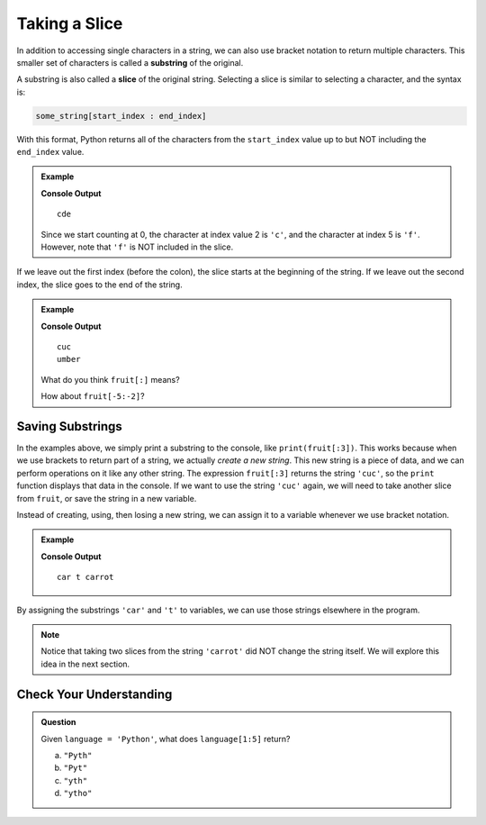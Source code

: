 Taking a Slice
==============

.. index:: ! substring, ! slice

In addition to accessing single characters in a string, we can also use bracket
notation to return multiple characters. This smaller set of characters is
called a **substring** of the original.

A substring is also called a **slice** of the original string. Selecting a
slice is similar to selecting a character, and the syntax is:

.. sourcecode:: Python

   some_string[start_index : end_index]

With this format, Python returns all of the characters from the ``start_index``
value up to but NOT including the ``end_index`` value.

.. admonition:: Example

   .. sourcecode:: python
      :linenos:

      alphabet = 'abcdefghijklmnopqrstuvwxyz'
      substring = alphabet[2:5]

      print(substring)

   **Console Output**

   ::

      cde

   Since we start counting at 0, the character at index value 2 is ``'c'``,
   and the character at index 5 is ``'f'``. However, note that ``'f'`` is
   NOT included in the slice.

If we leave out the first index (before the colon), the slice starts at the
beginning of the string. If we leave out the second index, the slice goes to
the end of the string.

.. admonition:: Example

   .. sourcecode:: python
      :linenos:

      fruit = "cucumber"
      print(fruit[:3])
      print(fruit[3:])

   **Console Output**

   ::

      cuc
      umber
   
   What do you think ``fruit[:]`` means?

   How about ``fruit[-5:-2]``?

Saving Substrings
-----------------

In the examples above, we simply print a substring to the
console, like ``print(fruit[:3])``. This works because when we use brackets to
return part of a string, we actually *create a new string*.
This new string is a piece of data, and we can perform operations on it like any other string. The
expression ``fruit[:3]`` returns the string ``'cuc'``, so the ``print`` function
displays that data in the console. If we want to use the string ``'cuc'`` again, we will need
to take another slice from ``fruit``, or save the string in a new variable.

Instead of creating, using, then losing a new string, we can assign it to a
variable whenever we use bracket notation.

.. admonition:: Example

   .. sourcecode:: python
      :linenos:

      vegetable = "carrot"
      top_half = vegetable[0:3]
      end_piece = vegetable[-1]

      print(top_half, end_piece, vegetable)
   
   **Console Output**

   ::
   
      car t carrot

By assigning the substrings ``'car'`` and ``'t'`` to variables, we can use
those strings elsewhere in the program.

.. admonition:: Note

   Notice that taking two slices from the string ``'carrot'``
   did NOT change the string itself. We will explore this idea in the next
   section.

Check Your Understanding
------------------------

.. admonition:: Question

   Given ``language = 'Python'``, what does ``language[1:5]`` return?

   a. ``"Pyth"``
   b. ``"Pyt"``
   c. ``"yth"``
   d. ``"ytho"``

.. Answer: d



